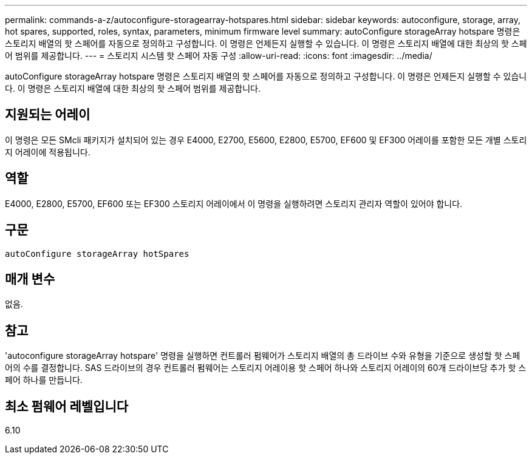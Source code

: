 ---
permalink: commands-a-z/autoconfigure-storagearray-hotspares.html 
sidebar: sidebar 
keywords: autoconfigure, storage, array, hot spares, supported, roles, syntax, parameters, minimum firmware level 
summary: autoConfigure storageArray hotspare 명령은 스토리지 배열의 핫 스페어를 자동으로 정의하고 구성합니다. 이 명령은 언제든지 실행할 수 있습니다. 이 명령은 스토리지 배열에 대한 최상의 핫 스페어 범위를 제공합니다. 
---
= 스토리지 시스템 핫 스페어 자동 구성
:allow-uri-read: 
:icons: font
:imagesdir: ../media/


[role="lead"]
autoConfigure storageArray hotspare 명령은 스토리지 배열의 핫 스페어를 자동으로 정의하고 구성합니다. 이 명령은 언제든지 실행할 수 있습니다. 이 명령은 스토리지 배열에 대한 최상의 핫 스페어 범위를 제공합니다.



== 지원되는 어레이

이 명령은 모든 SMcli 패키지가 설치되어 있는 경우 E4000, E2700, E5600, E2800, E5700, EF600 및 EF300 어레이를 포함한 모든 개별 스토리지 어레이에 적용됩니다.



== 역할

E4000, E2800, E5700, EF600 또는 EF300 스토리지 어레이에서 이 명령을 실행하려면 스토리지 관리자 역할이 있어야 합니다.



== 구문

[source, cli]
----
autoConfigure storageArray hotSpares
----


== 매개 변수

없음.



== 참고

'autoconfigure storageArray hotspare' 명령을 실행하면 컨트롤러 펌웨어가 스토리지 배열의 총 드라이브 수와 유형을 기준으로 생성할 핫 스페어의 수를 결정합니다. SAS 드라이브의 경우 컨트롤러 펌웨어는 스토리지 어레이용 핫 스페어 하나와 스토리지 어레이의 60개 드라이브당 추가 핫 스페어 하나를 만듭니다.



== 최소 펌웨어 레벨입니다

6.10
